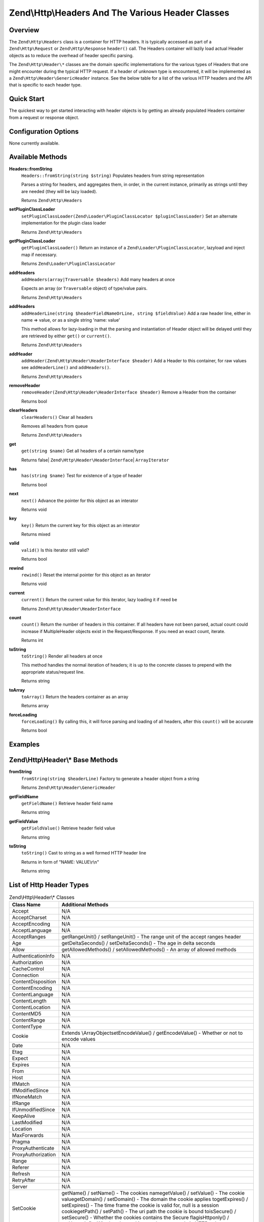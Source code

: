 .. _zend.http.headers:

Zend\\Http\\Headers And The Various Header Classes
==================================================

.. _zend.http.headers.intro:

Overview
--------

The ``Zend\Http\Headers`` class is a container for HTTP headers. It is typically accessed as part of a
``Zend\Http\Request`` or ``Zend\Http\Response`` ``header()`` call. The Headers container will lazily load actual
Header objects as to reduce the overhead of header specific parsing.

The ``Zend\Http\Header\*`` classes are the domain specific implementations for the various types of Headers that
one might encounter during the typical HTTP request. If a header of unknown type is encountered, it will be
implemented as a ``Zend\Http\Header\GenericHeader`` instance. See the below table for a list of the various HTTP
headers and the API that is specific to each header type.

.. _zend.http.headers.quick-start:

Quick Start
-----------

The quickest way to get started interacting with header objects is by getting an already populated Headers
container from a request or response object.

.. _zend.http.headers.options:

Configuration Options
---------------------

None currently available.

.. _zend.http.headers.methods:

Available Methods
-----------------

.. _zend.http.headers.methods.from-string:

**Headers::fromString**
   ``Headers::fromString(string $string)``
   Populates headers from string representation

   Parses a string for headers, and aggregates them, in order, in the current instance, primarily as strings until
   they are needed (they will be lazy loaded).

   Returns ``Zend\Http\Headers``

.. _zend.http.headers.methods.set-plugin-class-loader:

**setPluginClassLoader**
   ``setPluginClassLoader(Zend\Loader\PluginClassLocator $pluginClassLoader)``
   Set an alternate implementation for the plugin class loader

   Returns ``Zend\Http\Headers``

.. _zend.http.headers.methods.get-plugin-class-loader:

**getPluginClassLoader**
   ``getPluginClassLoader()``
   Return an instance of a ``Zend\Loader\PluginClassLocator``, lazyload and inject map if necessary.

   Returns ``Zend\Loader\PluginClassLocator``

.. _zend.http.headers.methods.add-headers:

**addHeaders**
   ``addHeaders(array|Traversable $headers)``
   Add many headers at once

   Expects an array (or ``Traversable`` object) of type/value pairs.

   Returns ``Zend\Http\Headers``

.. _zend.http.headers.methods.add-header-line:

**addHeaders**
   ``addHeaderLine(string $headerFieldNameOrLine, string $fieldValue)``
   Add a raw header line, either in name => value, or as a single string 'name: value'

   This method allows for lazy-loading in that the parsing and instantiation of Header object will be delayed until
   they are retrieved by either ``get()`` or ``current()``.

   Returns ``Zend\Http\Headers``

.. _zend.http.headers.methods.add-header:

**addHeader**
   ``addHeader(Zend\Http\Header\HeaderInterface $header)``
   Add a Header to this container, for raw values see ``addHeaderLine()`` and ``addHeaders()``.



   Returns ``Zend\Http\Headers``

.. _zend.http.headers.methods.remove-header:

**removeHeader**
   ``removeHeader(Zend\Http\Header\HeaderInterface $header)``
   Remove a Header from the container

   Returns bool

.. _zend.http.headers.methods.clear-headers:

**clearHeaders**
   ``clearHeaders()``
   Clear all headers

   Removes all headers from queue

   Returns ``Zend\Http\Headers``

.. _zend.http.headers.methods.get:

**get**
   ``get(string $name)``
   Get all headers of a certain name/type



   Returns false| ``Zend\Http\Header\HeaderInterface``\ | ``ArrayIterator``

.. _zend.http.headers.methods.has:

**has**
   ``has(string $name)``
   Test for existence of a type of header

   Returns bool

.. _zend.http.headers.methods.next:

**next**
   ``next()``
   Advance the pointer for this object as an interator

   Returns void

.. _zend.http.headers.methods.key:

**key**
   ``key()``
   Return the current key for this object as an interator

   Returns mixed

.. _zend.http.headers.methods.valid:

**valid**
   ``valid()``
   Is this iterator still valid?

   Returns bool

.. _zend.http.headers.methods.rewind:

**rewind**
   ``rewind()``
   Reset the internal pointer for this object as an iterator

   Returns void

.. _zend.http.headers.methods.current:

**current**
   ``current()``
   Return the current value for this iterator, lazy loading it if need be

   Returns ``Zend\Http\Header\HeaderInterface``

.. _zend.http.headers.methods.count:

**count**
   ``count()``
   Return the number of headers in this container. If all headers have not been parsed, actual count could increase
   if MultipleHeader objects exist in the Request/Response. If you need an exact count, iterate.

   Returns int

.. _zend.http.headers.methods.to-string:

**toString**
   ``toString()``
   Render all headers at once

   This method handles the normal iteration of headers; it is up to the concrete classes to prepend with the
   appropriate status/request line.

   Returns string

.. _zend.http.headers.methods.to-array:

**toArray**
   ``toArray()``
   Return the headers container as an array

   Returns array

.. _zend.http.headers.methods.force-loading:

**forceLoading**
   ``forceLoading()``
   By calling this, it will force parsing and loading of all headers, after this ``count()`` will be accurate

   Returns bool

.. _zend.http.headers.examples:

Examples
--------



.. _zend.http.headers.header-description:

Zend\\Http\\Header\\* Base Methods
----------------------------------

.. _zend.http.header.generic-header.methods.from-string:

**fromString**
   ``fromString(string $headerLine)``
   Factory to generate a header object from a string

   Returns ``Zend\Http\Header\GenericHeader``

.. _zend.http.header.generic-header.methods.get-field-name:

**getFieldName**
   ``getFieldName()``
   Retrieve header field name

   Returns string

.. _zend.http.header.generic-header.methods.get-field-value:

**getFieldValue**
   ``getFieldValue()``
   Retrieve header field value

   Returns string

.. _zend.http.header.generic-header.methods.to-string:

**toString**
   ``toString()``
   Cast to string as a well formed HTTP header line

   Returns in form of "NAME: VALUE\\r\\n"

   Returns string

.. _zend.http.header-types.list:

List of Http Header Types
-------------------------

.. table:: Zend\\Http\\Header\\* Classes

   +------------------+--------------------------------------------------------------------------------------------------------------------------------------------------------------------------------------------------------------------------------------------------------------------------------------------------------------------------------------------------------------------------------------------------------------------------------------------------------------+
   |Class Name        |Additional Methods                                                                                                                                                                                                                                                                                                                                                                                                                                            |
   +==================+==============================================================================================================================================================================================================================================================================================================================================================================================================================================================+
   |Accept            |N/A                                                                                                                                                                                                                                                                                                                                                                                                                                                           |
   +------------------+--------------------------------------------------------------------------------------------------------------------------------------------------------------------------------------------------------------------------------------------------------------------------------------------------------------------------------------------------------------------------------------------------------------------------------------------------------------+
   |AcceptCharset     |N/A                                                                                                                                                                                                                                                                                                                                                                                                                                                           |
   +------------------+--------------------------------------------------------------------------------------------------------------------------------------------------------------------------------------------------------------------------------------------------------------------------------------------------------------------------------------------------------------------------------------------------------------------------------------------------------------+
   |AcceptEncoding    |N/A                                                                                                                                                                                                                                                                                                                                                                                                                                                           |
   +------------------+--------------------------------------------------------------------------------------------------------------------------------------------------------------------------------------------------------------------------------------------------------------------------------------------------------------------------------------------------------------------------------------------------------------------------------------------------------------+
   |AcceptLanguage    |N/A                                                                                                                                                                                                                                                                                                                                                                                                                                                           |
   +------------------+--------------------------------------------------------------------------------------------------------------------------------------------------------------------------------------------------------------------------------------------------------------------------------------------------------------------------------------------------------------------------------------------------------------------------------------------------------------+
   |AcceptRanges      |getRangeUnit() / setRangeUnit() - The range unit of the accept ranges header                                                                                                                                                                                                                                                                                                                                                                                  |
   +------------------+--------------------------------------------------------------------------------------------------------------------------------------------------------------------------------------------------------------------------------------------------------------------------------------------------------------------------------------------------------------------------------------------------------------------------------------------------------------+
   |Age               |getDeltaSeconds() / setDeltaSeconds() - The age in delta seconds                                                                                                                                                                                                                                                                                                                                                                                              |
   +------------------+--------------------------------------------------------------------------------------------------------------------------------------------------------------------------------------------------------------------------------------------------------------------------------------------------------------------------------------------------------------------------------------------------------------------------------------------------------------+
   |Allow             |getAllowedMethods() / setAllowedMethods() - An array of allowed methods                                                                                                                                                                                                                                                                                                                                                                                       |
   +------------------+--------------------------------------------------------------------------------------------------------------------------------------------------------------------------------------------------------------------------------------------------------------------------------------------------------------------------------------------------------------------------------------------------------------------------------------------------------------+
   |AuthenticationInfo|N/A                                                                                                                                                                                                                                                                                                                                                                                                                                                           |
   +------------------+--------------------------------------------------------------------------------------------------------------------------------------------------------------------------------------------------------------------------------------------------------------------------------------------------------------------------------------------------------------------------------------------------------------------------------------------------------------+
   |Authorization     |N/A                                                                                                                                                                                                                                                                                                                                                                                                                                                           |
   +------------------+--------------------------------------------------------------------------------------------------------------------------------------------------------------------------------------------------------------------------------------------------------------------------------------------------------------------------------------------------------------------------------------------------------------------------------------------------------------+
   |CacheControl      |N/A                                                                                                                                                                                                                                                                                                                                                                                                                                                           |
   +------------------+--------------------------------------------------------------------------------------------------------------------------------------------------------------------------------------------------------------------------------------------------------------------------------------------------------------------------------------------------------------------------------------------------------------------------------------------------------------+
   |Connection        |N/A                                                                                                                                                                                                                                                                                                                                                                                                                                                           |
   +------------------+--------------------------------------------------------------------------------------------------------------------------------------------------------------------------------------------------------------------------------------------------------------------------------------------------------------------------------------------------------------------------------------------------------------------------------------------------------------+
   |ContentDisposition|N/A                                                                                                                                                                                                                                                                                                                                                                                                                                                           |
   +------------------+--------------------------------------------------------------------------------------------------------------------------------------------------------------------------------------------------------------------------------------------------------------------------------------------------------------------------------------------------------------------------------------------------------------------------------------------------------------+
   |ContentEncoding   |N/A                                                                                                                                                                                                                                                                                                                                                                                                                                                           |
   +------------------+--------------------------------------------------------------------------------------------------------------------------------------------------------------------------------------------------------------------------------------------------------------------------------------------------------------------------------------------------------------------------------------------------------------------------------------------------------------+
   |ContentLanguage   |N/A                                                                                                                                                                                                                                                                                                                                                                                                                                                           |
   +------------------+--------------------------------------------------------------------------------------------------------------------------------------------------------------------------------------------------------------------------------------------------------------------------------------------------------------------------------------------------------------------------------------------------------------------------------------------------------------+
   |ContentLength     |N/A                                                                                                                                                                                                                                                                                                                                                                                                                                                           |
   +------------------+--------------------------------------------------------------------------------------------------------------------------------------------------------------------------------------------------------------------------------------------------------------------------------------------------------------------------------------------------------------------------------------------------------------------------------------------------------------+
   |ContentLocation   |N/A                                                                                                                                                                                                                                                                                                                                                                                                                                                           |
   +------------------+--------------------------------------------------------------------------------------------------------------------------------------------------------------------------------------------------------------------------------------------------------------------------------------------------------------------------------------------------------------------------------------------------------------------------------------------------------------+
   |ContentMD5        |N/A                                                                                                                                                                                                                                                                                                                                                                                                                                                           |
   +------------------+--------------------------------------------------------------------------------------------------------------------------------------------------------------------------------------------------------------------------------------------------------------------------------------------------------------------------------------------------------------------------------------------------------------------------------------------------------------+
   |ContentRange      |N/A                                                                                                                                                                                                                                                                                                                                                                                                                                                           |
   +------------------+--------------------------------------------------------------------------------------------------------------------------------------------------------------------------------------------------------------------------------------------------------------------------------------------------------------------------------------------------------------------------------------------------------------------------------------------------------------+
   |ContentType       |N/A                                                                                                                                                                                                                                                                                                                                                                                                                                                           |
   +------------------+--------------------------------------------------------------------------------------------------------------------------------------------------------------------------------------------------------------------------------------------------------------------------------------------------------------------------------------------------------------------------------------------------------------------------------------------------------------+
   |Cookie            |Extends \\ArrayObjectsetEncodeValue() / getEncodeValue() - Whether or not to encode values                                                                                                                                                                                                                                                                                                                                                                    |
   +------------------+--------------------------------------------------------------------------------------------------------------------------------------------------------------------------------------------------------------------------------------------------------------------------------------------------------------------------------------------------------------------------------------------------------------------------------------------------------------+
   |Date              |N/A                                                                                                                                                                                                                                                                                                                                                                                                                                                           |
   +------------------+--------------------------------------------------------------------------------------------------------------------------------------------------------------------------------------------------------------------------------------------------------------------------------------------------------------------------------------------------------------------------------------------------------------------------------------------------------------+
   |Etag              |N/A                                                                                                                                                                                                                                                                                                                                                                                                                                                           |
   +------------------+--------------------------------------------------------------------------------------------------------------------------------------------------------------------------------------------------------------------------------------------------------------------------------------------------------------------------------------------------------------------------------------------------------------------------------------------------------------+
   |Expect            |N/A                                                                                                                                                                                                                                                                                                                                                                                                                                                           |
   +------------------+--------------------------------------------------------------------------------------------------------------------------------------------------------------------------------------------------------------------------------------------------------------------------------------------------------------------------------------------------------------------------------------------------------------------------------------------------------------+
   |Expires           |N/A                                                                                                                                                                                                                                                                                                                                                                                                                                                           |
   +------------------+--------------------------------------------------------------------------------------------------------------------------------------------------------------------------------------------------------------------------------------------------------------------------------------------------------------------------------------------------------------------------------------------------------------------------------------------------------------+
   |From              |N/A                                                                                                                                                                                                                                                                                                                                                                                                                                                           |
   +------------------+--------------------------------------------------------------------------------------------------------------------------------------------------------------------------------------------------------------------------------------------------------------------------------------------------------------------------------------------------------------------------------------------------------------------------------------------------------------+
   |Host              |N/A                                                                                                                                                                                                                                                                                                                                                                                                                                                           |
   +------------------+--------------------------------------------------------------------------------------------------------------------------------------------------------------------------------------------------------------------------------------------------------------------------------------------------------------------------------------------------------------------------------------------------------------------------------------------------------------+
   |IfMatch           |N/A                                                                                                                                                                                                                                                                                                                                                                                                                                                           |
   +------------------+--------------------------------------------------------------------------------------------------------------------------------------------------------------------------------------------------------------------------------------------------------------------------------------------------------------------------------------------------------------------------------------------------------------------------------------------------------------+
   |IfModifiedSince   |N/A                                                                                                                                                                                                                                                                                                                                                                                                                                                           |
   +------------------+--------------------------------------------------------------------------------------------------------------------------------------------------------------------------------------------------------------------------------------------------------------------------------------------------------------------------------------------------------------------------------------------------------------------------------------------------------------+
   |IfNoneMatch       |N/A                                                                                                                                                                                                                                                                                                                                                                                                                                                           |
   +------------------+--------------------------------------------------------------------------------------------------------------------------------------------------------------------------------------------------------------------------------------------------------------------------------------------------------------------------------------------------------------------------------------------------------------------------------------------------------------+
   |IfRange           |N/A                                                                                                                                                                                                                                                                                                                                                                                                                                                           |
   +------------------+--------------------------------------------------------------------------------------------------------------------------------------------------------------------------------------------------------------------------------------------------------------------------------------------------------------------------------------------------------------------------------------------------------------------------------------------------------------+
   |IfUnmodifiedSince |N/A                                                                                                                                                                                                                                                                                                                                                                                                                                                           |
   +------------------+--------------------------------------------------------------------------------------------------------------------------------------------------------------------------------------------------------------------------------------------------------------------------------------------------------------------------------------------------------------------------------------------------------------------------------------------------------------+
   |KeepAlive         |N/A                                                                                                                                                                                                                                                                                                                                                                                                                                                           |
   +------------------+--------------------------------------------------------------------------------------------------------------------------------------------------------------------------------------------------------------------------------------------------------------------------------------------------------------------------------------------------------------------------------------------------------------------------------------------------------------+
   |LastModified      |N/A                                                                                                                                                                                                                                                                                                                                                                                                                                                           |
   +------------------+--------------------------------------------------------------------------------------------------------------------------------------------------------------------------------------------------------------------------------------------------------------------------------------------------------------------------------------------------------------------------------------------------------------------------------------------------------------+
   |Location          |N/A                                                                                                                                                                                                                                                                                                                                                                                                                                                           |
   +------------------+--------------------------------------------------------------------------------------------------------------------------------------------------------------------------------------------------------------------------------------------------------------------------------------------------------------------------------------------------------------------------------------------------------------------------------------------------------------+
   |MaxForwards       |N/A                                                                                                                                                                                                                                                                                                                                                                                                                                                           |
   +------------------+--------------------------------------------------------------------------------------------------------------------------------------------------------------------------------------------------------------------------------------------------------------------------------------------------------------------------------------------------------------------------------------------------------------------------------------------------------------+
   |Pragma            |N/A                                                                                                                                                                                                                                                                                                                                                                                                                                                           |
   +------------------+--------------------------------------------------------------------------------------------------------------------------------------------------------------------------------------------------------------------------------------------------------------------------------------------------------------------------------------------------------------------------------------------------------------------------------------------------------------+
   |ProxyAuthenticate |N/A                                                                                                                                                                                                                                                                                                                                                                                                                                                           |
   +------------------+--------------------------------------------------------------------------------------------------------------------------------------------------------------------------------------------------------------------------------------------------------------------------------------------------------------------------------------------------------------------------------------------------------------------------------------------------------------+
   |ProxyAuthorization|N/A                                                                                                                                                                                                                                                                                                                                                                                                                                                           |
   +------------------+--------------------------------------------------------------------------------------------------------------------------------------------------------------------------------------------------------------------------------------------------------------------------------------------------------------------------------------------------------------------------------------------------------------------------------------------------------------+
   |Range             |N/A                                                                                                                                                                                                                                                                                                                                                                                                                                                           |
   +------------------+--------------------------------------------------------------------------------------------------------------------------------------------------------------------------------------------------------------------------------------------------------------------------------------------------------------------------------------------------------------------------------------------------------------------------------------------------------------+
   |Referer           |N/A                                                                                                                                                                                                                                                                                                                                                                                                                                                           |
   +------------------+--------------------------------------------------------------------------------------------------------------------------------------------------------------------------------------------------------------------------------------------------------------------------------------------------------------------------------------------------------------------------------------------------------------------------------------------------------------+
   |Refresh           |N/A                                                                                                                                                                                                                                                                                                                                                                                                                                                           |
   +------------------+--------------------------------------------------------------------------------------------------------------------------------------------------------------------------------------------------------------------------------------------------------------------------------------------------------------------------------------------------------------------------------------------------------------------------------------------------------------+
   |RetryAfter        |N/A                                                                                                                                                                                                                                                                                                                                                                                                                                                           |
   +------------------+--------------------------------------------------------------------------------------------------------------------------------------------------------------------------------------------------------------------------------------------------------------------------------------------------------------------------------------------------------------------------------------------------------------------------------------------------------------+
   |Server            |N/A                                                                                                                                                                                                                                                                                                                                                                                                                                                           |
   +------------------+--------------------------------------------------------------------------------------------------------------------------------------------------------------------------------------------------------------------------------------------------------------------------------------------------------------------------------------------------------------------------------------------------------------------------------------------------------------+
   |SetCookie         |getName() / setName() - The cookies namegetValue() / setValue() - The cookie valuegetDomain() / setDomain() - The domain the cookie applies togetExpires() / setExpires() - The time frame the cookie is valid for, null is a session cookiegetPath() / setPath() - The uri path the cookie is bound toisSecure() / setSecure() - Whether the cookies contains the Secure flagisHttponly() / setHttponly() - Whether the cookies can be accessed via HTTP only|
   +------------------+--------------------------------------------------------------------------------------------------------------------------------------------------------------------------------------------------------------------------------------------------------------------------------------------------------------------------------------------------------------------------------------------------------------------------------------------------------------+
   |TE                |N/A                                                                                                                                                                                                                                                                                                                                                                                                                                                           |
   +------------------+--------------------------------------------------------------------------------------------------------------------------------------------------------------------------------------------------------------------------------------------------------------------------------------------------------------------------------------------------------------------------------------------------------------------------------------------------------------+
   |Trailer           |N/A                                                                                                                                                                                                                                                                                                                                                                                                                                                           |
   +------------------+--------------------------------------------------------------------------------------------------------------------------------------------------------------------------------------------------------------------------------------------------------------------------------------------------------------------------------------------------------------------------------------------------------------------------------------------------------------+
   |TransferEncoding  |N/A                                                                                                                                                                                                                                                                                                                                                                                                                                                           |
   +------------------+--------------------------------------------------------------------------------------------------------------------------------------------------------------------------------------------------------------------------------------------------------------------------------------------------------------------------------------------------------------------------------------------------------------------------------------------------------------+
   |Upgrade           |N/A                                                                                                                                                                                                                                                                                                                                                                                                                                                           |
   +------------------+--------------------------------------------------------------------------------------------------------------------------------------------------------------------------------------------------------------------------------------------------------------------------------------------------------------------------------------------------------------------------------------------------------------------------------------------------------------+
   |UserAgent         |N/A                                                                                                                                                                                                                                                                                                                                                                                                                                                           |
   +------------------+--------------------------------------------------------------------------------------------------------------------------------------------------------------------------------------------------------------------------------------------------------------------------------------------------------------------------------------------------------------------------------------------------------------------------------------------------------------+
   |Vary              |N/A                                                                                                                                                                                                                                                                                                                                                                                                                                                           |
   +------------------+--------------------------------------------------------------------------------------------------------------------------------------------------------------------------------------------------------------------------------------------------------------------------------------------------------------------------------------------------------------------------------------------------------------------------------------------------------------+
   |Via               |N/A                                                                                                                                                                                                                                                                                                                                                                                                                                                           |
   +------------------+--------------------------------------------------------------------------------------------------------------------------------------------------------------------------------------------------------------------------------------------------------------------------------------------------------------------------------------------------------------------------------------------------------------------------------------------------------------+
   |Warning           |N/A                                                                                                                                                                                                                                                                                                                                                                                                                                                           |
   +------------------+--------------------------------------------------------------------------------------------------------------------------------------------------------------------------------------------------------------------------------------------------------------------------------------------------------------------------------------------------------------------------------------------------------------------------------------------------------------+
   |WWWAuthenticate   |N/A                                                                                                                                                                                                                                                                                                                                                                                                                                                           |
   +------------------+--------------------------------------------------------------------------------------------------------------------------------------------------------------------------------------------------------------------------------------------------------------------------------------------------------------------------------------------------------------------------------------------------------------------------------------------------------------+


